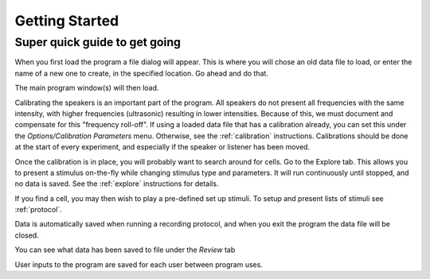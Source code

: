 .. _start:

Getting Started
================

Super quick guide to get going
-------------------------------

When you first load the program a file dialog will appear. This is where you will chose an old data file to load, or enter the name of a new one to create, in the specified location. Go ahead and do that.

The main program window(s) will then load. 

Calibrating the speakers is an important part of the program. All speakers do not present all frequencies with the same intensity, with higher frequencies (ultrasonic) resulting in lower intensities. Because of this, we must document and compensate for this "frequency roll-off". If using a loaded data file that has a calibration already, you can set this under the *Options/Calibration Parameters* menu. Otherwise, see the :ref:`calibration` instructions. Calibrations should be done at the start of every experiment, and especially if the speaker or listener has been moved.

Once the calibration is in place, you will probably want to search around for cells. Go to the Explore tab. This allows you to present a stimulus on-the-fly while changing stimulus type and parameters. It will run continuously until stopped, and no data is saved. See the :ref:`explore` instructions for details.

If you find a cell, you may then wish to play a pre-defined set up stimuli. To setup and present lists of stimuli see :ref:`protocol`.

Data is automatically saved when running a recording protocol, and when you exit the program the data file will be closed.

You can see what data has been saved to file under the *Review* tab

User inputs to the program are saved for each user between program uses.